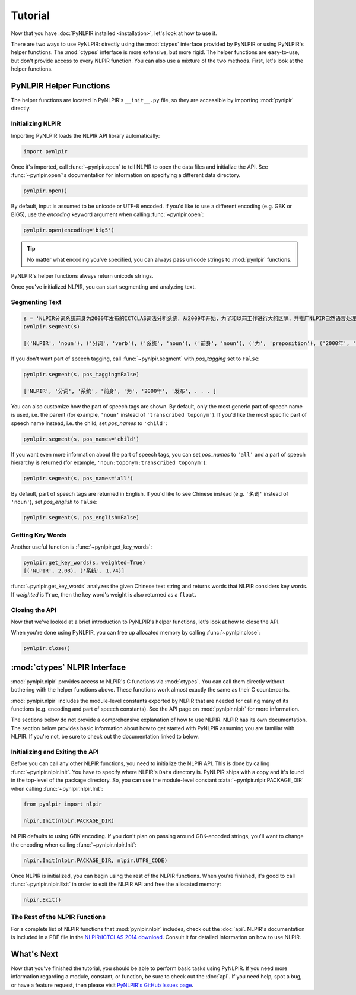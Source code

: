 Tutorial
========

Now that you have :doc:`PyNLPIR installed <installation>`, let's look at how to use it.

There are two ways to use PyNLPIR: directly using the :mod:`ctypes` interface provided by PyNLPIR or using PyNLPIR's helper functions. The :mod:`ctypes` interface is more extensive, but more rigid. The helper functions are easy-to-use, but don't provide access to every NLPIR function. You can also use a mixture of the two methods. First, let's look at the helper functions.

PyNLPIR Helper Functions
------------------------

The helper functions are located in PyNLPIR's ``__init__.py`` file, so they are accessible by importing :mod:`pynlpir` directly.

Initializing NLPIR
~~~~~~~~~~~~~~~~~~

Importing PyNLPIR loads the NLPIR API library automatically:

.. code:: python

    import pynlpir

Once it's imported, call :func:`~pynlpir.open` to tell NLPIR to open the
data files and initialize the API. See :func:`~pynlpir.open`'s documentation
for information on specifying a different data directory.

.. code:: python

    pynlpir.open()

By default, input is assumed to be unicode or UTF-8 encoded. If you'd like to use
a different encoding (e.g. GBK or BIG5), use the *encoding* keyword argument
when calling :func:`~pynlpir.open`:

.. code:: python

    pynlpir.open(encoding='big5')

.. TIP::

    No matter what encoding you've specified, you can always pass unicode strings to
    :mod:`pynlpir` functions.

PyNLPIR's helper functions always return unicode strings.

Once you've initialized NLPIR, you can start segmenting and analyzing text.

Segmenting Text
~~~~~~~~~~~~~~~

.. code:: python

    s = 'NLPIR分词系统前身为2000年发布的ICTCLAS词法分析系统，从2009年开始，为了和以前工作进行大的区隔，并推广NLPIR自然语言处理与信息检索共享平台，调整命名为NLPIR分词系统。'
    pynlpir.segment(s)

    [('NLPIR', 'noun'), ('分词', 'verb'), ('系统', 'noun'), ('前身', 'noun'), ('为', 'preposition'), ('2000年', 'time word'), ('发布', 'verb'), . . . ]

If you don't want part of speech tagging, call :func:`~pynlpir.segment` with
*pos_tagging* set to ``False``:

.. code:: python

    pynlpir.segment(s, pos_tagging=False)

    ['NLPIR', '分词', '系统', '前身', '为', '2000年', '发布', . . . ]

You can also customize how the part of speech tags are shown. By default,
only the most generic part of speech name is used, i.e. the parent (for example,
``'noun'`` instead of ``'transcribed toponym'``). If you'd like the
most specific part of speech name instead, i.e. the child, set *pos_names*
to ``'child'``:

.. code:: python

    pynlpir.segment(s, pos_names='child')

If you want even more information about the part of speech tags, you can set
*pos_names* to ``'all'`` and a part of speech hierarchy is returned (for example,
``'noun:toponym:transcribed toponym'``):

.. code:: python

    pynlpir.segment(s, pos_names='all')

By default, part of speech tags are returned in English. If you'd like to see Chinese
instead (e.g. ``'名词'`` instead of ``'noun'``), set *pos_english* to ``False``:

.. code:: python

    pynlpir.segment(s, pos_english=False)

Getting Key Words
~~~~~~~~~~~~~~~~~

Another useful function is :func:`~pynlpir.get_key_words`:

.. code:: python

    pynlpir.get_key_words(s, weighted=True)
    [('NLPIR', 2.08), ('系统', 1.74)]

:func:`~pynlpir.get_key_words` analyzes the given Chinese text string and returns
words that NLPIR considers key words. If *weighted* is ``True``, then the key word's
weight is also returned as a ``float``.

Closing the API
~~~~~~~~~~~~~~~

Now that we've looked at a brief introduction to PyNLPIR's helper functions, let's look
at how to close the API.

When you're done using PyNLPIR, you can free up allocated memory by calling
:func:`~pynlpir.close`:

.. code:: python

    pynlpir.close()

:mod:`ctypes` NLPIR Interface
-----------------------------

:mod:`pynlpir.nlpir` provides access to NLPIR's C functions via :mod:`ctypes`.
You can call them directly without bothering with the helper functions above.
These functions work almost exactly the same as their C counterparts.

:mod:`pynlpir.nlpir` includes the module-level constants exported by NLPIR that
are needed for calling many of its functions (e.g. encoding and part of speech
constants). See the API page on :mod:`pynlpir.nlpir` for more information.

The sections below do not provide a comprehensive explanation of how to use NLPIR.
NLPIR has its own documentation. The section below provides basic information about
how to get started with PyNLPIR assuming you are familiar with NLPIR. If you're not,
be sure to check out the documentation linked to below.

Initializing and Exiting the API
~~~~~~~~~~~~~~~~~~~~~~~~~~~~~~~~

Before you can call any other NLPIR functions, you need to initialize the NLPIR API.
This is done by calling :func:`~pynlpir.nlpir.Init`. You have to specify where
NLPIR's ``Data`` directory is. PyNLPIR ships with a copy and it's found in the 
top-level of the package directory. So, you can use the module-level constant
:data:`~pynlpir.nlpir.PACKAGE_DIR` when calling :func:`~pynlpir.nlpir.Init`:

.. code:: python

    from pynlpir import nlpir

    nlpir.Init(nlpir.PACKAGE_DIR)

NLPIR defaults to using GBK encoding. If you don't plan on passing around GBK-encoded
strings, you'll want to change the encoding when calling :func:`~pynlpir.nlpir.Init`:

.. code:: python

    nlpir.Init(nlpir.PACKAGE_DIR, nlpir.UTF8_CODE)

Once NLPIR is initialized, you can begin using the rest of the NLPIR functions. When
you're finished, it's good to call :func:`~pynlpir.nlpir.Exit` in order to exit the
NLPIR API and free the allocated memory:

.. code:: python

    nlpir.Exit()

The Rest of the NLPIR Functions
~~~~~~~~~~~~~~~~~~~~~~~~~~~~~~~

For a complete list of NLPIR functions that :mod:`pynlpir.nlpir` includes,
check out the :doc:`api`. NLPIR's documentation is included in a PDF file in
the `NLPIR/ICTCLAS 2014 download <http://ictclas.nlpir.org/newsdownloads?DocId=389>`_.
Consult it for detailed information on how to use NLPIR.

What's Next
-----------

Now that you've finished the tutorial, you should be able to perform basic tasks
using PyNLPIR. If you need more information regarding a module, constant, or function,
be sure to check out the :doc:`api`. If you need help, spot a bug, or have a feature
request, then please visit
`PyNLPIR's GitHub Issues page <https://github.com/tsroten/pynlpir/issues>`_.
